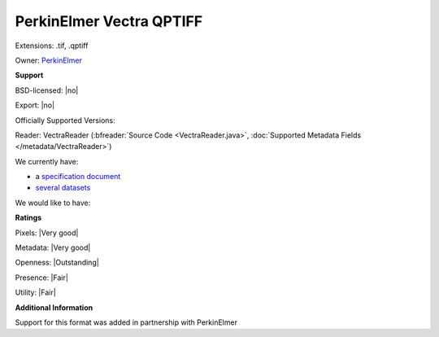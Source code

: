 .. index:: PerkinElmer Vectra QPTIFF
.. index:: .tif, .qptiff

PerkinElmer Vectra QPTIFF
===============================================================================

Extensions: .tif, .qptiff


Owner: `PerkinElmer <http://www.perkinelmer.com/>`_

**Support**


BSD-licensed: |no|

Export: |no|

Officially Supported Versions: 

Reader: VectraReader (:bfreader:`Source Code <VectraReader.java>`, :doc:`Supported Metadata Fields </metadata/VectraReader>`)




We currently have:

* a `specification document <http://downloads.openmicroscopy.org/images/vectra-qptiff/perkinelmer/PKI_Image%20Format.docx>`_ 
* `several datasets <http://downloads.openmicroscopy.org/images/vectra-qptiff/perkinelmer/>`_

We would like to have:


**Ratings**


Pixels: |Very good|

Metadata: |Very good|

Openness: |Outstanding|

Presence: |Fair|

Utility: |Fair|

**Additional Information**


Support for this format was added in partnership with PerkinElmer
